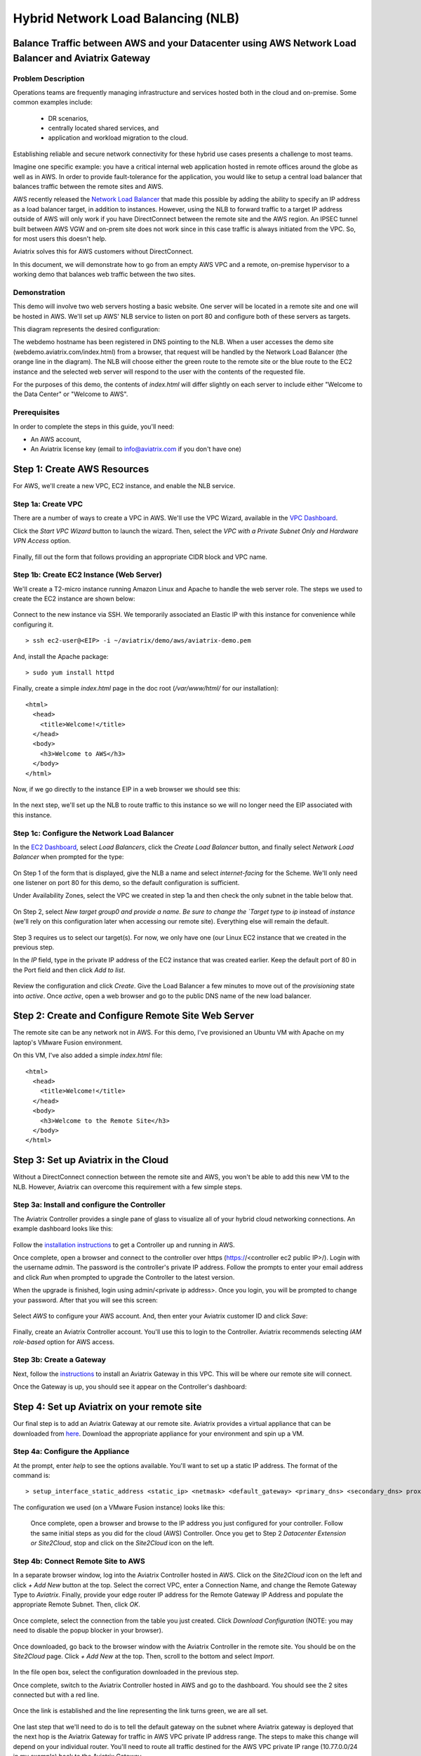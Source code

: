 .. meta::
   :description: Using the AWS Network Load Balancer and Aviatrix Gateway to balance loads between the cloud and a remote office or datacenter
   :keywords: NLB, network load balancer, aviatrix, balance workload

.. role:: orange

.. role:: green

.. role:: blue

.. raw:: html

   <style>
     .orange {
       color: #FFB366;
     }
     .blue {
       color: #0066CC;
     }
     .green {
       color: #006633;
     }
   </style>

================================================================================
Hybrid Network Load Balancing (NLB)
================================================================================

Balance Traffic between AWS and your Datacenter using AWS Network Load Balancer and Aviatrix Gateway
----------------------------------------------------------------------------------------------------

Problem Description
^^^^^^^^^^^^^^^^^^^
Operations teams are frequently managing infrastructure and services hosted both in the cloud and on-premise.  Some common examples include:

  * DR scenarios,
  * centrally located shared services, and
  * application and workload migration to the cloud.

Establishing reliable and secure network connectivity for these hybrid use cases presents a challenge to most teams.

Imagine one specific example: you have a critical internal web application hosted in remote offices around the globe as well as in AWS.  In order to provide fault-tolerance for the application, you would like to setup a central load balancer that balances traffic between the remote sites and AWS. 

AWS recently released the `Network Load Balancer <http://docs.aws.amazon.com/elasticloadbalancing/latest/network/introduction.html>`_ that made this 
possible by adding the ability to specify an IP address as a load balancer target, in addition to instances.  However, using the NLB to forward traffic to a target IP address outside of AWS will only work if you have DirectConnect between the remote site and the AWS region.  An IPSEC tunnel built between AWS VGW and on-prem site does not work since in this case traffic is always initiated from the VPC. So, for most users this doesn't help.

Aviatrix solves this for AWS customers without DirectConnect.

In this document, we will demonstrate how to go from an empty AWS VPC and a remote, on-premise hypervisor to a working demo that balances web traffic between the two sites.

Demonstration
^^^^^^^^^^^^^
This demo will involve two web servers hosting a basic website.  One server will be located in a remote site and one will be hosted in AWS.  We'll set up AWS' NLB service to listen on port 80 and configure both of these servers as targets.

This diagram represents the desired configuration:

|image1|

The webdemo hostname has been registered in DNS pointing to the NLB.  When a user accesses the demo site (webdemo.aviatrix.com/index.html) from a browser, that request will be handled by the Network Load Balancer  (the :orange:`orange` line in the diagram).  The NLB will choose either the :green:`green` route to the remote site or the :blue:`blue` route to the EC2 instance and the selected web server will respond to the user with the contents of the requested file.

For the purposes of this demo, the contents of `index.html` will differ slightly on each server to include either "Welcome to the Data Center" or "Welcome to AWS".

Prerequisites
^^^^^^^^^^^^^
In order to complete the steps in this guide, you'll need:

- An AWS account,
- An Aviatrix license key (email to info@aviatrix.com if you don't have one)


Step 1: Create AWS Resources
----------------------------
For AWS, we'll create a new VPC, EC2 instance, and enable the NLB service.

Step 1a: Create VPC
^^^^^^^^^^^^^^^^^^^
There are a number of ways to create a VPC in AWS.  We'll use the VPC Wizard, available in the `VPC Dashboard <https://console.aws.amazon.com/vpc/home>`_.

Click the `Start VPC Wizard` button to launch the wizard.  Then, select the `VPC with a Private Subnet Only and Hardware VPN Access` option.

 |imageAWSVPC1|

Finally, fill out the form that follows providing an appropriate CIDR block and VPC name.

 |imageAWSVPC2|

Step 1b: Create EC2 Instance (Web Server)
^^^^^^^^^^^^^^^^^^^^^^^^^^^^^^^^^^^^^^^^^
We'll create a T2-micro instance running Amazon Linux and Apache to handle the web server role.  The steps we used to create the EC2 instance are shown below:

 |imageAWSEC20|

 |imageAWSEC21|

 |imageAWSEC22|

Connect to the new instance via SSH.  We temporarily associated an Elastic IP with this instance for convenience while configuring it. ::

  > ssh ec2-user@<EIP> -i ~/aviatrix/demo/aws/aviatrix-demo.pem

And, install the Apache package::

  > sudo yum install httpd

Finally, create a simple `index.html` page in the doc root (`/var/www/html/` for our installation)::

  <html>
    <head>
      <title>Welcome!</title>
    </head>
    <body>
      <h3>Welcome to AWS</h3>
    </body>
  </html>

Now, if we go directly to the instance EIP in a web browser we should see this:

  |imageAWSEC25|

In the next step, we'll set up the NLB to route traffic to this instance so we will no longer need the EIP associated with this instance.

Step 1c: Configure the Network Load Balancer
^^^^^^^^^^^^^^^^^^^^^^^^^^^^^^^^^^^^^^^^^^^^
In the `EC2 Dashboard <https://console.aws.amazon.com/ec2/home>`_, select `Load Balancers`, click the `Create Load Balancer` button, and finally select `Network Load Balancer` when prompted for the type:

  |imageAWSNLB1|

On Step 1 of the form that is displayed, give the NLB a name and select `internet-facing` for the Scheme.  We'll only need one listener on port 80 for this demo, so the default configuration is sufficient.

Under Availability Zones, select the VPC we created in step 1a and then check the only subnet in the table below that.

  |imageAWSNLB2|

On Step 2, select `New target group0 and provide a name.  Be sure to change the `Target type` to `ip` instead of `instance` (we'll rely on this configuration later when accessing our remote site).  Everything else will remain the default.

  |imageAWSNLB3|

Step 3 requires us to select our target(s).  For now, we only have one (our Linux EC2 instance that we created in the previous step.

In the `IP` field, type in the private IP address of the EC2 instance that was created earlier.  Keep the default port of 80 in the Port field and then click `Add to list`.

  |imageAWSNLB4|

Review the configuration and click `Create`.   Give the Load Balancer a few minutes to move out of the `provisioning` state into `active`.  Once `active`, open a web browser and go to the public DNS name of the new load balancer.
 
Step 2: Create and Configure Remote Site Web Server
---------------------------------------------------
The remote site can be any network not in AWS.  For this demo, I've provisioned an Ubuntu VM with Apache on my laptop's VMware Fusion environment.

On this VM, I've also added a simple `index.html` file::

  <html>
    <head>
      <title>Welcome!</title>
    </head>
    <body>
      <h3>Welcome to the Remote Site</h3>
    </body>
  </html>

Step 3: Set up Aviatrix in the Cloud
------------------------------------
Without a DirectConnect connection between the remote site and AWS, you won't be able to add this new VM to the NLB.  However, Aviatrix can overcome this requirement with a few simple steps.

Step 3a: Install and configure the Controller
^^^^^^^^^^^^^^^^^^^^^^^^^^^^^^^^^^^^^^^^^^^^^
The Aviatrix Controller provides a single pane of glass to visualize all of your hybrid cloud networking connections.  An example dashboard looks like this:

 |imageAvtxDashboard0|

Follow the `installation instructions <http://docs.aviatrix.com/StartUpGuides/aviatrix-cloud-controller-startup-guide.html>`_ to get a Controller up and running in AWS.

Once complete, open a browser and connect to the controller over https (https://<controller ec2 public IP>/).  Login with the username `admin`.  The password is the controller's private IP address.  Follow the prompts to enter your email address and click `Run` when prompted to upgrade the Controller to the latest version.

When the upgrade is finished, login using admin/<private ip address>.  Once you login, you will be prompted to change your password.  After that you will see this screen:

  |imageController4|

Select `AWS` to configure your AWS account.  And, then enter your Aviatrix customer ID and click `Save`:

  |imageController5|

Finally, create an Aviatrix Controller account.  You'll use this to login to the Controller.  Aviatrix recommends selecting `IAM role-based` option for AWS access.

  |imageController6|

Step 3b: Create a Gateway
^^^^^^^^^^^^^^^^^^^^^^^^^
Next, follow the `instructions <http://docs.aviatrix.com/HowTos/gateway.html>`_ to install an Aviatrix Gateway in this VPC.  This will be where our remote site will connect. 

Once the Gateway is up, you should see it appear on the Controller's dashboard:

  |imageGateway2|
  
  
Step 4: Set up Aviatrix on your remote site
-------------------------------------------

Our final step is to add an Aviatrix Gateway at our remote site.  Aviatrix provides a virtual appliance that can be downloaded from `here <http://aviatrix.com/download/>`__.  Download the appropriate appliance for your environment and spin up a VM.

Step 4a: Configure the Appliance
^^^^^^^^^^^^^^^^^^^^^^^^^^^^^^^^
At the prompt, enter `help` to see the options available.  You'll want to set up a static IP address.  The format of the command is::

 > setup_interface_static_address <static_ip> <netmask> <default_gateway> <primary_dns> <secondary_dns> proxy {true|false}

The configuration we used (on a VMware Fusion instance) looks like this:

  |imageCloudN0|

  Once complete, open a browser and browse to the IP address you just configured for your controller.   Follow the same initial steps as you did for the cloud (AWS) Controller.  Once you get to Step 2 `Datacenter Extension or Site2Cloud`, stop and click on the `Site2Cloud` icon on the left.

  |imageCloudN1|

Step 4b: Connect Remote Site to AWS
^^^^^^^^^^^^^^^^^^^^^^^^^^^^^^^^^^^
In a separate browser window, log into the Aviatrix Controller hosted in AWS.  Click on the `Site2Cloud` icon on the left and click `+ Add New` button at the top.  Select the correct VPC, enter a Connection Name, and change the Remote Gateway Type to `Aviatrix`.  Finally, provide your edge router IP address for the Remote Gateway IP Address and populate the appropriate Remote Subnet.  Then, click `OK`.

  |imageSite2Cloud0|

Once complete, select the connection from the table you just created.  Click `Download Configuration` (NOTE: you may need to disable the popup blocker in your browser).

  |imageSite2Cloud1|

Once downloaded, go back to the browser window with the Aviatrix Controller in the remote site.  You should be on the `Site2Cloud` page.  Click `+ Add New` at the top.  Then, scroll to the bottom and select `Import`.

  |imageSite2Cloud2|

In the file open box, select the configuration downloaded in the previous step.

Once complete, switch to the Aviatrix Controller hosted in AWS and go to the dashboard.  You should see the 2 sites connected but with a red line.

  |imageSite2Cloud3|

Once the link is established and the line representing the link turns green, we are all set.

  |imageSite2Cloud4|


One last step that we'll need to do is to tell the default gateway on the subnet where Aviatrix gateway is deployed that the next hop is the Aviatrix Gateway for traffic in AWS VPC private IP address range.  The steps to make this change will depend on your individual router.  You'll need to route all traffic destined for the AWS VPC private IP range (10.77.0.0/24 in my example) back to the Aviatrix Gateway.

Step 4c: Add Remote Site Web Server to the NLB
^^^^^^^^^^^^^^^^^^^^^^^^^^^^^^^^^^^^^^^^^^^^^^
Back in the AWS console, go to the Target Groups in the EC2 Dashboard.  Click on the Target Group we created earlier and then click on `Targets`.  You should have just one IP in the list right now.  Click `Edit` and then click on the `+` icon at the top.

|imageTestTG0|

Change the `Network` drop down to `Other private IP address` and then enter the private IP address of the Ubuntu Apache VM we set up earlier on the remote side. Click `Add to list` and then `Register`.

|imageTestTG1|

|imageTestTG2|

Once the remote VM is registered, verify that the NLB shows both targets as `healthy`.  It may take a few seconds for the newly added IP to move from `initial` to `healthy`.

|imageTestTG5|

After both target IP addresses are `healthy`, we are ready to test.

Step 5: Test
------------
First, let's open a browser window to the NLB's EIP.  We should see the welcome message from one of the web servers.  On my first attempt, I saw the remote site:

|imageTest2|

Next, let's turn off the web server on remote VM::

  > sudo systemctl status apache2
  > sudo systemctl stop apache2
  > sudo systemctl status apache2

The NLB target group reports the server as `unhealthy` quickly after:

|imageTestTG7|

And, the browser, after refresh, shows the welcome message from AWS:

|imageTest1|

Next, start Apache back up on the remote VM and wait for the target group to show both targets as `healthy`.  Once both are healthy, shut down Apache on the AWS (or remove port 80 from the security group's allowed inbound ports):

|imageTest3|

Wait for the NLB to show the AWS node as `unhealthy`:

|imageTestTG8|

Now, the browser, after refresh, shows the welcome message from the remote VM:

|imageTest2|

Start Apache back up on the AWS instance (or add port 80 back to the security group):

|imageTest4|


Conclusion
----------
Aviatrix makes balancing load between AWS and remote sites easy.  But that's just the beginning.  Aviatrix makes cloud and hybrid networking as simple, dynamic, and disposable as compute and storage.  Read more about Aviatrix `here <http://aviatrix.com/products/>`__.

.. |image0| image:: AWS_NetworkLoadBalancer_Onsite_And_In_Cloud_media/Overview.png

.. |image1| image:: AWS_NetworkLoadBalancer_Onsite_And_In_Cloud_media/overview_with_aviatrix.png

.. |imageAWSVPC1| image:: AWS_NetworkLoadBalancer_Onsite_And_In_Cloud_media/aws_screenshots/create_vpc/screenshot_vpc_step_1.png

.. |imageAWSVPC2| image:: AWS_NetworkLoadBalancer_Onsite_And_In_Cloud_media/aws_screenshots/create_vpc/screenshot_vpc_step_2.png

.. |imageAWSEC20| image:: AWS_NetworkLoadBalancer_Onsite_And_In_Cloud_media/aws_screenshots/create_web_server/screenshot_EC2_step_1.png

.. |imageAWSEC21| image:: AWS_NetworkLoadBalancer_Onsite_And_In_Cloud_media/aws_screenshots/create_web_server/screenshot_EC2_step_3.png

.. |imageAWSEC22| image:: AWS_NetworkLoadBalancer_Onsite_And_In_Cloud_media/aws_screenshots/create_web_server/screenshot_EC2_step_5.png

.. |imageAWSEC25| image:: AWS_NetworkLoadBalancer_Onsite_And_In_Cloud_media/aws_screenshots/create_web_server/screenshot_web_browser_view_of_aws_httpd.png

.. |imageAWSNLB1| image:: AWS_NetworkLoadBalancer_Onsite_And_In_Cloud_media/aws_screenshots/create_nlb/screenshot_nlb_select_load_balancer_type.png

.. |imageAWSNLB2| image:: AWS_NetworkLoadBalancer_Onsite_And_In_Cloud_media/aws_screenshots/create_nlb/screenshot_configure_load_balancer_step_1.png

.. |imageAWSNLB3| image:: AWS_NetworkLoadBalancer_Onsite_And_In_Cloud_media/aws_screenshots/create_nlb/screenshot_configure_load_balancer_step_2.png

.. |imageAWSNLB4| image:: AWS_NetworkLoadBalancer_Onsite_And_In_Cloud_media/aws_screenshots/create_nlb/screenshot_configure_load_balancer_step_3.png

.. |imageAvtxDashboard0| image:: AWS_NetworkLoadBalancer_Onsite_And_In_Cloud_media/aviatrix_screenshots/screenshot_aviatrix_dashboard_sample.png

.. |imageAWSCF0| image:: AWS_NetworkLoadBalancer_Onsite_And_In_Cloud_media/aws_screenshots/create_aviatrix_using_cf/screenshot_cf_select_template.png

.. |imageAWSCF1| image:: AWS_NetworkLoadBalancer_Onsite_And_In_Cloud_media/aws_screenshots/create_aviatrix_using_cf/screenshot_cf_specify_details.png

.. |imageAWSCF2| image:: AWS_NetworkLoadBalancer_Onsite_And_In_Cloud_media/aws_screenshots/create_aviatrix_using_cf/screenshot_cf_options.png

.. |imageController0| image:: AWS_NetworkLoadBalancer_Onsite_And_In_Cloud_media/controller_setup_screenshots/screenshot_controller_email.png

.. |imageController1| image:: AWS_NetworkLoadBalancer_Onsite_And_In_Cloud_media/controller_setup_screenshots/screenshot_controller_run_update.png

.. |imageController2| image:: AWS_NetworkLoadBalancer_Onsite_And_In_Cloud_media/controller_setup_screenshots/screenshot_controller_change_password.png

.. |imageController3| image:: AWS_NetworkLoadBalancer_Onsite_And_In_Cloud_media/controller_setup_screenshots/screenshot_controller_email.png

.. |imageController4| image:: AWS_NetworkLoadBalancer_Onsite_And_In_Cloud_media/controller_setup_screenshots/screenshot_controller_wizard_home.png

.. |imageController5| image:: AWS_NetworkLoadBalancer_Onsite_And_In_Cloud_media/controller_setup_screenshots/screenshot_controller_enter_aviatrix_customer_id.png

.. |imageController6| image:: AWS_NetworkLoadBalancer_Onsite_And_In_Cloud_media/controller_setup_screenshots/screenshot_controller_create_account.png

.. |imageController7| image:: AWS_NetworkLoadBalancer_Onsite_And_In_Cloud_media/controller_setup_screenshots/screenshot_controller_stack_outputs.png

.. |imageCloudN0| image:: AWS_NetworkLoadBalancer_Onsite_And_In_Cloud_media/cloudn_screenshots/screenshot_cloudn_setup_address.png

.. |imageCloudN1| image:: AWS_NetworkLoadBalancer_Onsite_And_In_Cloud_media/cloudn_screenshots/screenshot_cloudn_site2cloud_icon_navigation.png

.. |imageGateway0| image:: AWS_NetworkLoadBalancer_Onsite_And_In_Cloud_media/aws_gateway_screenshots/screenshot_gw_nav_gateway.png

.. |imageGateway1| image:: AWS_NetworkLoadBalancer_Onsite_And_In_Cloud_media/aws_gateway_screenshots/screenshot_gw_create_new.png

.. |imageGateway2| image:: AWS_NetworkLoadBalancer_Onsite_And_In_Cloud_media/aws_gateway_screenshots/screenshot_gw_dashboard.png

.. |imageSite2Cloud0| image:: AWS_NetworkLoadBalancer_Onsite_And_In_Cloud_media/site2cloud_screenshots/screenshot_aws_site2cloud_add_new.png

.. |imageSite2Cloud1| image:: AWS_NetworkLoadBalancer_Onsite_And_In_Cloud_media/site2cloud_screenshots/screenshot_site2cloud_aws_download_config.png

.. |imageSite2Cloud2| image:: AWS_NetworkLoadBalancer_Onsite_And_In_Cloud_media/site2cloud_screenshots/screenshot_site2cloud_remote_import.png

.. |imageSite2Cloud3| image:: AWS_NetworkLoadBalancer_Onsite_And_In_Cloud_media/site2cloud_screenshots/screenshot_site2cloud_link_down.png

.. |imageSite2Cloud4| image:: AWS_NetworkLoadBalancer_Onsite_And_In_Cloud_media/site2cloud_screenshots/screenshot_site2cloud_link_up.png

.. |imageTestTG0| image:: AWS_NetworkLoadBalancer_Onsite_And_In_Cloud_media/test_screenshots/tg/screenshot_test_tg_plus.png

.. |imageTestTG1| image:: AWS_NetworkLoadBalancer_Onsite_And_In_Cloud_media/test_screenshots/tg/screenshot_test_tg_ip_about_to_add.png

.. |imageTestTG2| image:: AWS_NetworkLoadBalancer_Onsite_And_In_Cloud_media/test_screenshots/tg/screenshot_test_tg_remote_ip_added.png

.. |imageTestTG3| image:: AWS_NetworkLoadBalancer_Onsite_And_In_Cloud_media/test_screenshots/tg/screenshot_test_tg_before_adding_remote.png

.. |imageTestTG4| image:: AWS_NetworkLoadBalancer_Onsite_And_In_Cloud_media/test_screenshots/tg/screenshot_test_tg_aws_unhealthy.png

.. |imageTestTG5| image:: AWS_NetworkLoadBalancer_Onsite_And_In_Cloud_media/test_screenshots/tg/screenshot_test_tg_both_healthy.png

.. |imageTestTG6| image:: AWS_NetworkLoadBalancer_Onsite_And_In_Cloud_media/test_screenshots/tg/screenshot_test_tg_remote_ip_added.png

.. |imageTestTG7| image:: AWS_NetworkLoadBalancer_Onsite_And_In_Cloud_media/test_screenshots/tg/screenshot_test_tg_unhealthy_remote.png

.. |imageTestTG8| image:: AWS_NetworkLoadBalancer_Onsite_And_In_Cloud_media/test_screenshots/tg/screenshot_test_tg_aws_unhealthy.png

.. |imageTest0| image:: AWS_NetworkLoadBalancer_Onsite_And_In_Cloud_media/test_screenshots/screenshot_test_apache_status_then_stop.png

.. |imageTest1| image:: AWS_NetworkLoadBalancer_Onsite_And_In_Cloud_media/test_screenshots/screenshot_test_browser_aws_after_remote_unhealthy.png

.. |imageTest2| image:: AWS_NetworkLoadBalancer_Onsite_And_In_Cloud_media/test_screenshots/screenshot_test_browser_remote.png

.. |imageTest3| image:: AWS_NetworkLoadBalancer_Onsite_And_In_Cloud_media/test_screenshots/screenshot_test_sg_http_removed.png

.. |imageTest4| image:: AWS_NetworkLoadBalancer_Onsite_And_In_Cloud_media/test_screenshots/screenshot_test_sg_http_allowed.png

.. |imageTest5| image:: AWS_NetworkLoadBalancer_Onsite_And_In_Cloud_media/test_screenshots/screenshot_test_start_apache_remote.png

.. disqus::


